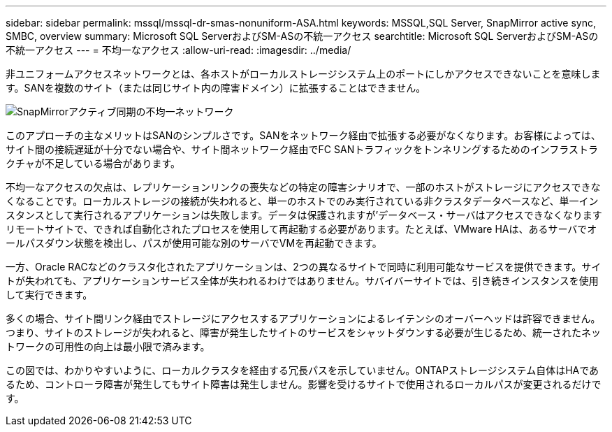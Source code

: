 ---
sidebar: sidebar 
permalink: mssql/mssql-dr-smas-nonuniform-ASA.html 
keywords: MSSQL,SQL Server, SnapMirror active sync, SMBC, overview 
summary: Microsoft SQL ServerおよびSM-ASの不統一アクセス 
searchtitle: Microsoft SQL ServerおよびSM-ASの不統一アクセス 
---
= 不均一なアクセス
:allow-uri-read: 
:imagesdir: ../media/


[role="lead"]
非ユニフォームアクセスネットワークとは、各ホストがローカルストレージシステム上のポートにしかアクセスできないことを意味します。SANを複数のサイト（または同じサイト内の障害ドメイン）に拡張することはできません。

image:smas-nonuniform-ASA.png["SnapMirrorアクティブ同期の不均一ネットワーク"]

このアプローチの主なメリットはSANのシンプルさです。SANをネットワーク経由で拡張する必要がなくなります。お客様によっては、サイト間の接続遅延が十分でない場合や、サイト間ネットワーク経由でFC SANトラフィックをトンネリングするためのインフラストラクチャが不足している場合があります。

不均一なアクセスの欠点は、レプリケーションリンクの喪失などの特定の障害シナリオで、一部のホストがストレージにアクセスできなくなることです。ローカルストレージの接続が失われると、単一のホストでのみ実行されている非クラスタデータベースなど、単一インスタンスとして実行されるアプリケーションは失敗します。データは保護されますが'データベース・サーバはアクセスできなくなりますリモートサイトで、できれば自動化されたプロセスを使用して再起動する必要があります。たとえば、VMware HAは、あるサーバでオールパスダウン状態を検出し、パスが使用可能な別のサーバでVMを再起動できます。

一方、Oracle RACなどのクラスタ化されたアプリケーションは、2つの異なるサイトで同時に利用可能なサービスを提供できます。サイトが失われても、アプリケーションサービス全体が失われるわけではありません。サバイバーサイトでは、引き続きインスタンスを使用して実行できます。

多くの場合、サイト間リンク経由でストレージにアクセスするアプリケーションによるレイテンシのオーバーヘッドは許容できません。つまり、サイトのストレージが失われると、障害が発生したサイトのサービスをシャットダウンする必要が生じるため、統一されたネットワークの可用性の向上は最小限で済みます。

この図では、わかりやすいように、ローカルクラスタを経由する冗長パスを示していません。ONTAPストレージシステム自体はHAであるため、コントローラ障害が発生してもサイト障害は発生しません。影響を受けるサイトで使用されるローカルパスが変更されるだけです。
